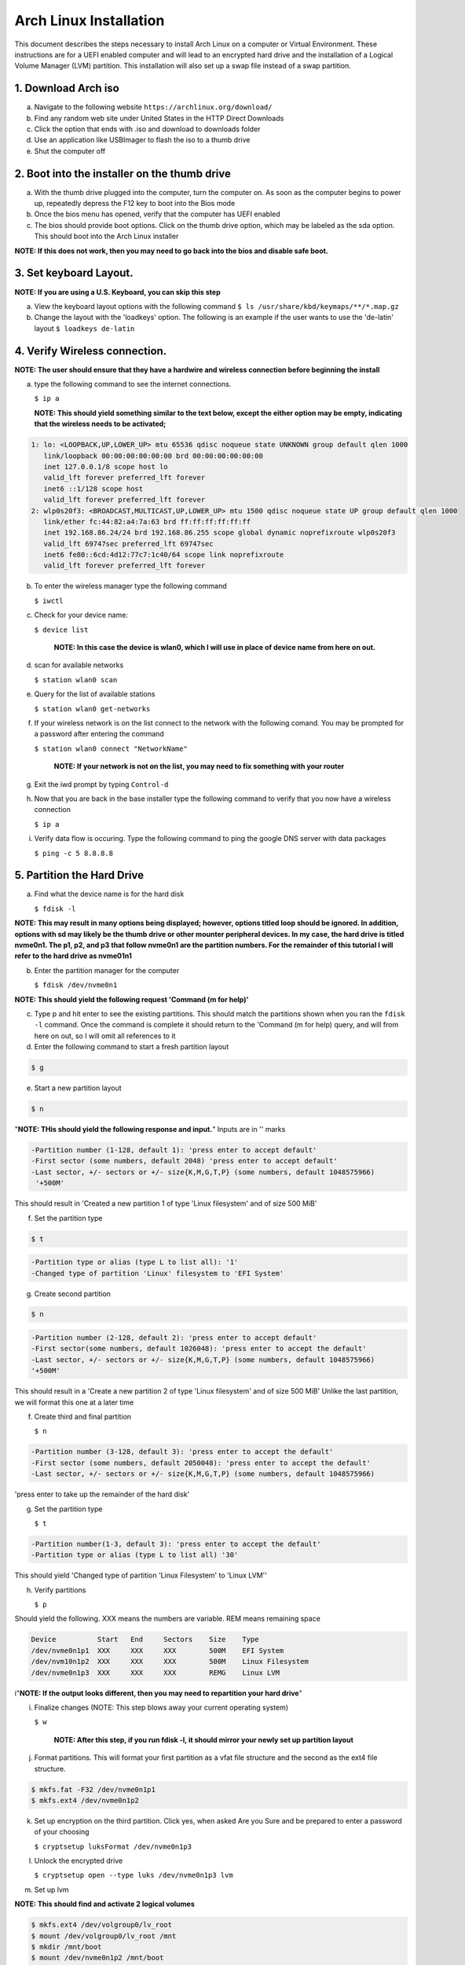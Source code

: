 ***********************
Arch Linux Installation
***********************
This document describes the steps necessary to install Arch Linux on a computer or
Virtual Environment.  These instructions are for a UEFI enabled computer and will
lead to an encrypted hard drive and the installation of a Logical Volume Manager (LVM)
partition.  This installation will also set up a swap file instead of a swap partition.

1. Download Arch iso
#################
a. Navigate to the following website ``https://archlinux.org/download/`` 
b. Find any random web site under United States in the HTTP Direct Downloads
c. Click the option that ends with .iso and download to downloads folder
d. Use an application like USBImager to flash the iso to a thumb drive
e. Shut the computer off

2. Boot into the installer on the thumb drive
#############################################
a. With the thumb drive plugged into the computer, turn the computer on.
   As soon as the computer begins to power up, repeatedly depress the F12
   key to boot into the Bios mode
b. Once the bios menu has opened, verify that the computer has UEFI enabled
c. The bios should provide boot options. Click on the thumb drive option,
   which may be labeled as the sda option.  This should boot into the Arch Linux
   installer
**NOTE: If this does not work, then you may need to go back into the bios and disable safe boot.**

3. Set keyboard Layout.
#######################
**NOTE: If you are using a U.S. Keyboard, you can skip this step**

a. View the keyboard layout options with the following command
   ``$ ls /usr/share/kbd/keymaps/**/*.map.gz``
b. Change the layout with the 'loadkeys' option.  The following is an example if the
   user wants to use the 'de-latin' layout
   ``$ loadkeys de-latin``

4. Verify Wireless connection.
##############################
**NOTE: The user should ensure that they have a hardwire and wireless connection before beginning the install**

a. type the following command to see the internet connections.

   ``$ ip a``

   **NOTE: This should yield something similar to the text below, except the either option may be empty, indicating that the wireless needs to be activated;**

.. code-block:: bash

   1: lo: <LOOPBACK,UP,LOWER_UP> mtu 65536 qdisc noqueue state UNKNOWN group default qlen 1000
      link/loopback 00:00:00:00:00:00 brd 00:00:00:00:00:00 
      inet 127.0.0.1/8 scope host lo 
      valid_lft forever preferred_lft forever 
      inet6 ::1/128 scope host
      valid_lft forever preferred_lft forever
   2: wlp0s20f3: <BROADCAST,MULTICAST,UP,LOWER_UP> mtu 1500 qdisc noqueue state UP group default qlen 1000
      link/ether fc:44:82:a4:7a:63 brd ff:ff:ff:ff:ff:ff
      inet 192.168.86.24/24 brd 192.168.86.255 scope global dynamic noprefixroute wlp0s20f3
      valid_lft 69747sec preferred_lft 69747sec
      inet6 fe80::6cd:4d12:77c7:1c40/64 scope link noprefixroute 
      valid_lft forever preferred_lft forever

b. To enter the wireless manager type the following command

   ``$ iwctl``
c. Check for your device name:

   ``$ device list``

    **NOTE: In this case the device is wlan0, which I will use in place of device name from here on out.**

d. scan for available networks

   ``$ station wlan0 scan``

e. Query for the list of available stations

   ``$ station wlan0 get-networks``

f. If your wireless network is on the list connect to the network with the following comand.
   You may be prompted for a password after entering the command

   ``$ station wlan0 connect "NetworkName"``

    **NOTE: If your network is not on the list, you may need to fix something with your router**

g. Exit the iwd prompt by typing ``Control-d``

h. Now that you are back in the base installer type the following command to verify
   that you now have a wireless connection

   ``$ ip a``

i. Verify data flow is occuring.  Type the following command to ping the google DNS server with data packages

   ``$ ping -c 5 8.8.8.8``

5. Partition the Hard Drive
###########################
a. Find what the device name is for the hard disk

   ``$ fdisk -l``

**NOTE: This may result in many options being displayed; however, options titled loop should be ignored.  In addition, options with sd may likely be the thumb drive or other mounter peripheral devices.  In my case, the hard drive is titled nvme0n1.  The p1, p2, and p3 that follow nvme0n1 are the partition numbers.  For the remainder of this tutorial I will refer to the hard drive as nvme01n1**

b. Enter the partition manager for the computer

   ``$ fdisk /dev/nvme0n1``

**NOTE: This should yield the following request 'Command (m for help)'**

c. Type p and hit enter to see the existing partitions.  This should match the partitions
   shown when you ran the ``fdisk -l`` command.  Once the command is complete it should
   return to the 'Command (m for help) query, and will from here on out, so I will omit
   all references to it

d. Enter the following command to start a fresh partition layout

.. code-block:: bash

   $ g

e. Start a new partition layout

.. code-block:: bash

   $ n

"**NOTE: THis should yield the following response and input.**"  Inputs are in '' marks

.. code-block:: bash

   -Partition number (1-128, default 1): 'press enter to accept default'
   -First sector (some numbers, default 2048) 'press enter to accept default'
   -Last sector, +/- sectors or +/- size{K,M,G,T,P} (some numbers, default 1048575966)
    '+500M'
      
This should result in 'Created a new partition 1 of type 'Linux filesystem' and of size 500 MiB'

f. Set the partition type

.. code-block:: bash

   $ t

.. code-block:: bash

   -Partition type or alias (type L to list all): '1'
   -Changed type of partition 'Linux' filesystem to 'EFI System'

g. Create second partition

.. code-block:: bash

   $ n

.. code-block:: bash

   -Partition number (2-128, default 2): 'press enter to accept default'
   -First sector(some numbers, default 1026048): 'press enter to accept the default'
   -Last sector, +/- sectors or +/- size{K,M,G,T,P} (some numbers, default 1048575966)
   '+500M'

This should result in a 'Create a new partition 2 of type 'Linux filesystem' and of size 500 MiB'
Unlike the last partition, we will format this one at a later time

f. Create third and final partition

   ``$ n``

.. code-block:: bash

    -Partition number (3-128, default 3): 'press enter to accept the default'
    -First sector (some numbers, default 2050048): 'press enter to accept the default'
    -Last sector, +/- sectors or +/- size{K,M,G,T,P} (some numbers, default 1048575966)
    
'press enter to take up the remainder of the hard disk' 

g. Set the partition type

   ``$ t``

.. code-block:: bash

    -Partition number(1-3, default 3): 'press enter to accept the default'
    -Partition type or alias (type L to list all) '30'

This should yield 'Changed type of partition 'Linux Filesystem' to 'Linux LVM''

h. Verify partitions

   ``$ p``

Should yield the following.  XXX means the numbers are variable.  REM means remaining space

.. code-block:: bash

    Device          Start   End     Sectors    Size    Type 
    /dev/nvme0n1p1  XXX     XXX     XXX        500M    EFI System
    /dev/nvm10n1p2  XXX     XXX     XXX        500M    Linux Filesystem
    /dev/nvme0n1p3  XXX     XXX     XXX        REMG    Linux LVM

i"**NOTE: If the output looks different, then you may need to repartition your hard drive**"

i. Finalize changes (NOTE: This step blows away your current operating system)

   ``$ w``

    **NOTE: After this step, if you run fdisk -l, it should mirror your newly set up partition layout**

j. Format partitions.  This will format your first partition as a vfat file structure
   and the second as the ext4 file structure.

.. code-block:: bash

   $ mkfs.fat -F32 /dev/nvme0n1p1
   $ mkfs.ext4 /dev/nvme0n1p2

k. Set up encryption on the third partition. Click yes, when asked Are you Sure and be
   prepared to enter a password of your choosing

   ``$ cryptsetup luksFormat /dev/nvme0n1p3``

l. Unlock the encrypted drive

   ``$ cryptsetup open --type luks /dev/nvme0n1p3 lvm``

m. Set up lvm

.. code-blcok:: bash

   $ pvcreate --dataalignment 1m /dev/mapper/lvm
   $ vgcreate volgroup0 /dev/mapper/lvm
   $ lvcreate -L 30GB volgroup0 -n lv_root
   $ lvcreate -l 100%FREE volgroup0 -n lv_home
   $ modprobe dm_mod
   $ vgscan
   $ vgchange -ay

**NOTE: This should find and activate 2 logical volumes**

.. code-block:: bash

   $ mkfs.ext4 /dev/volgroup0/lv_root
   $ mount /dev/volgroup0/lv_root /mnt
   $ mkdir /mnt/boot
   $ mount /dev/nvme0n1p2 /mnt/boot
   $ mkfs.ext4 /dev/volgroup0/lv_home
   $ mkdir /mnt/home
   $ mount /dev/volgroup0/lv_home /mnt/home
   $ mkdir /mnt/etc
   $ genfstab -U -p /mnt >> /mnt/etc/fstab

**NOTE: This next command is to verify the output of the fstab.  if it does not look like this example, you have made a mistake.**

.. code-block:: bash

   $ cat /mnt/etc/fstab

      /dev/mapper/volgroup0-lv_root
      UUID=random number     /        ext4 rw,relatime 0 1
      /dev/nvme0n1p2
      UUID=random number     /boot    ext4 rw,relatime 0 2
      /dev/mapper/volgroup0-lv_home
      UUID=random number     /home    ext4 rw,relatime 0 2

6. Install Linux
################
a. Install base packages

   ``$ pacstrap -i /mnt base``

b. Enter root

   ``$ arch-chroot /mnt``

c. Install linux and Linux long term supported kernes with firmware.

**NOTE: If you are installing on a virtual machine, omit linux-firmware from the following command**

   ``$ pacman -S linux linux-headers linux-lts linux-lts-headers linux-firmware``

d. Install gvim

   ``$ pacman -S gvim``

e.  Install more base packages for wireless internet

    ``$ pacman -S base-devel openssh``

f. enable ssh to ensure it starts when your computer does

   ``$ systemctl enable sshd``

g. Install networking packages

   ``$ pacman -S networkmanager wpa_supplicant wireless_tools netctl dialog``

h. Enable the network manager

   ``$ systemctl enable NetworkManager``

i. Install lvm support

   ``$ pacman -S lvm2``

j. Change a line in the /etc/mkinitcpio.conf file

   ``$ vim /etc/mkinitcpio.conf``

**NOTE: Fin the following lines and change from was to to is**

was

   ``HOOKS=(base udev autodetect modconf block filesystem keyboard fsck)``

   is

   ``HOOKS=(base udev autodetect modconf block encrypt lvm2 filesystem keyboard fsck)``

k. Type command to force mkinitcpio changes take effect

.. code-block:: bash
   $ mkinitcpio -p linux
   $ mkinitcpio -p linux-lts

**NOTE: You should see lvm and encrypt in the bottom of the output for both commands**

l. Edit /etc/locale.gen file

   ``$ vim /etc/locale.gen``

   was

   ``#en_US.UTF-8 UTF-8``

   is

   ``en_US.UTF-8 UTF-8``

m. activate changes to locale.gen

   ``$ locale-gen``

n. Set the root password

   ``$ passwd``

o. Add yourself as a user.  My username is jonwebb

.. code-block:: bash

   $ useradd -m -g users -G wheel jonwebb
   $ passwd jonwebb

p. Ensure sudo is installed

   ``$ which sudo``

**NOTE: if the command provides no output then install sudo with pacman**

q. Associate the user with wheel and all priveldges

   ``$ EDITOR=vim visudo``

   was

   ``#%wheel ALL=(ALL) ALL``

   is

   ``%wheel ALL=(ALL) ALL``

**NOTE: If you are adding a user other than yourself, you may want to soecify specific commands in this section that are allowed to the user**

7. Install Grub
###############
a. Install GRUB and related packages

   ``$ pacman -S grub efibootmgr dosfstools os-prober mtools``

b. Create the following directory

   ``$ mkdir /boot/EFI``

   ``$ mount /dev/nvme0n1p1 /boot/EFI``

c. Install GRUB to the master boot record

   ``$ grub-install --target=x86_64-efi --bootloader-id=grub_uefi --recheck``

d. Create the locale directory if it does not exist

   ``$ ls -l /boot/grub``

   if it does not exist

   ``$ mkdir /boot/grub/locale``

e. Copy a specific file to the correct directory

   ``$ cp /usr/share/locale/en\@quot/LC_MESSAGES/grub.mo /boot/grub/locale/en.mo``

f. Edit /etc/default/grub file

   ``$ vim /etc/default/grub``

   was

   GRUB_CMDLINE_LINUX_DEFAULT="loglevel=3 quiet"

   #GRUB_ENABLE_CRYPTODISK=y

   is

   GRUB_CMDLINE_LINUX_DEFAULT="cryptdevice=/dev/nvme0n1p3:volgroup0:allow-discards loglevel=3 quiet"

   GRUB_ENABLE_CRYPTODIS=y 

g. Generate the grub configuration file

   ``$ grub-mkconfig -o /boot/grub/grub.cfg``

h. At this point you should be able to properly boot your installation without the iso flash drive attach

   ``$ exit``
   ``$ umount -a``
   ``$ reboot``

8. Make some post installation tweaks
#####################################

a. Assume the root user

   ``$ su``

   ``$ cd /root``

a. Create and activate a swap file

   ``$ dd if=/dev/zero of=/swapfile bs=1M count=2048 status=progress``

   ``$ chmod 600 /swapfile``

   ``$ mkswap /swapfile``

   ``$ cp /etc/fstab /etc/fstab.bak``

   ``$ echo '/swapfile none swap sw 0 0' | tee -a /etc/fstab``

   ``$ cat /etc/fstab``

   Verify that the pervious command is now in the fstab file

   ``$ mount -a``

   **NOTE: If the prior command causes errors, something must be fixed**

   ``$ swapon -a``

   ``$ free -m``

b. Check the available timezones, mine is Amerca/Denver

   ``$ timedatectl list-timezones``

   ``$ timedatectl set-timezone America/Denver``

   ``$ systemctl enable systemd-timesyncd``

c. Set the host name to webbmachine

   ``$ hostnamectl set-hostname webbmachine``

   Verify the host name was set up

   ``$ cat /etc/hostname``

   Setup the hostname file with vim

   ``$ vim /etc/hosts``

   Static table lookup for hostnames

   ``See hosts(5) for details``

   ``127.0.0.1  localhost``

   ``::1        localhost``

   ``127.0.1.1  webbmachine.localadmin webbmachine``

d. Install the microcode for our cpu

   - for intel

   ``$ pacman -S intel-ucode``

   - for AMD

   ``$ pacman -S amd-ucode``

e. Install xorg

   ``$ pacman -S xorg-server``

f. Install video driver

   - For intel or AMD

   ``$ pacman -S mesa``

   - For nvidia

   ``$ pacman -S nvidia nvidia-lts``

   - Virtual Machine

   ``$ pacman -S virtualbox-guest-utils xf86-video-vmware``

   ``$ systemctl enable vboxservice``

9. Install Desktop Environment
##############################
**GNOME**

``$ sudo pacman -S gnome gnome-tweaks gnome-extra``

**NOTE: if the install does not recognize a keychain type**

``$ sudo pacman-key --refresh-keys``

``$ systemctl enable gdm``

``$ reboot``

**KDE-PLASMA**

``$ sudo pacman -S plasma kde-applications``

``$ systemctl enable sddm``

``$ reboot``

10. System Backup
#################
a. Move ``backup`` file from ``Troubleshooting`` directory to ``/usr/local/bin`` directory
b. Ensure that ``/usr/local/bin`` is in path with the command ``echo $PATH``.  If not, add it to ``.zsh_profile`` or ``.bash_profile``
c. Execute system backup with the command ``sudo backup``
